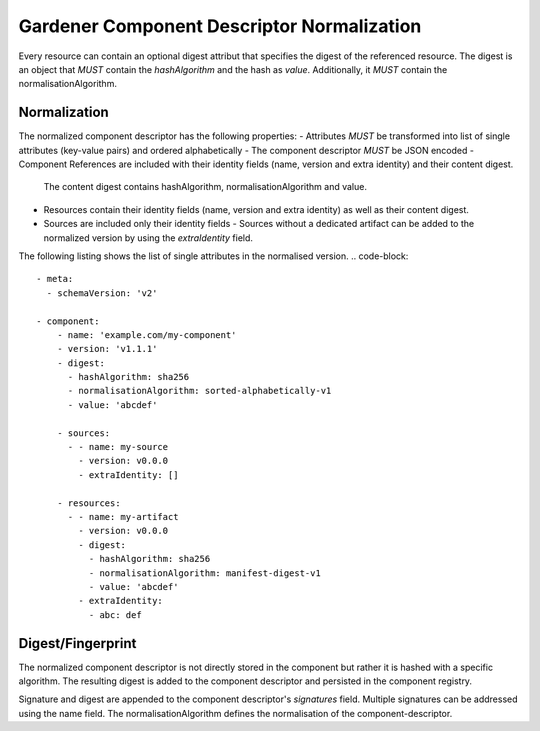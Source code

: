 Gardener Component Descriptor Normalization
===========================================

Every resource can contain an optional digest attribut that specifies the digest of the referenced resource.
The digest is an object that *MUST* contain the `hashAlgorithm` and the hash as `value`. Additionally, it *MUST* contain the normalisationAlgorithm.

.. code-block::
  meta:
    schemaVersion: 'v2'

  component:
    name: 'example.com/my-component'
    version: 'v1.1.1'

    resources:
    - name: my-artifact
      version: v0.0.0
      digest:
        hashAlgorithm: sha256
        normalisationAlgorithm: manifest-digest-v1
        value: 'abcdef'


Normalization
--------------

The normalized component descriptor has the following properties:
- Attributes *MUST* be transformed into list of single attributes (key-value pairs) and ordered alphabetically
- The component descriptor *MUST* be JSON encoded
- Component References are included with their identity fields (name, version and extra identity) and their content digest.
  The content digest contains hashAlgorithm, normalisationAlgorithm and value.
- Resources contain their identity fields (name, version and extra identity) as well as their content digest.
- Sources are included only their identity fields
  - Sources without a dedicated artifact can be added to the normalized version by using the `extraIdentity` field.

The following listing shows the list of single attributes in the normalised version.
.. code-block::
  - meta:
    - schemaVersion: 'v2'

  - component:
      - name: 'example.com/my-component'
      - version: 'v1.1.1'
      - digest:
        - hashAlgorithm: sha256
        - normalisationAlgorithm: sorted-alphabetically-v1
        - value: 'abcdef'

      - sources:
        - - name: my-source
          - version: v0.0.0
          - extraIdentity: []

      - resources:
        - - name: my-artifact
          - version: v0.0.0
          - digest:
            - hashAlgorithm: sha256
            - normalisationAlgorithm: manifest-digest-v1
            - value: 'abcdef'
          - extraIdentity:
            - abc: def


Digest/Fingerprint
------------------

The normalized component descriptor is not directly stored in the component but rather it is hashed with a specific algorithm.
The resulting digest is added to the component descriptor and persisted in the component registry.

Signature and digest are appended to the component descriptor's `signatures` field.
Multiple signatures can be addressed using the name field.
The normalisationAlgorithm defines the normalisation of the component-descriptor.

.. code-block::
  meta:
    schemaVersion: 'v2'

  component:
    name: 'example.com/my-component'
    version: 'v1.1.1'
    componentReferences:
    - name: 'example.com/my-component'
      version: 'v1.1.1'
      digest:
        hashAlgorithm: sha256
        normalisationAlgorithm: sorted-alphabetically-v1
        value: abcdef

    resources:
    - name: my-artifact
      version: v0.0.0
      extraIdentity:
        -key1: value1
      digest:
        hashAlgorithm: sha256
        normalisationAlgorithm: manifest-digest-v1
        value: abcdef

    sources:
    - name: source1
      version: v0.0.1
      extraIdentity:
      - key1: value1

  signatures:
  - name: signatureName
    digest:
      hashAlgorithm: sha256
      normalisationAlgorithm: sorted-alphabetically-v1
      value: abcdef
    signature:
      algorithm: RSA
      value: abcdef